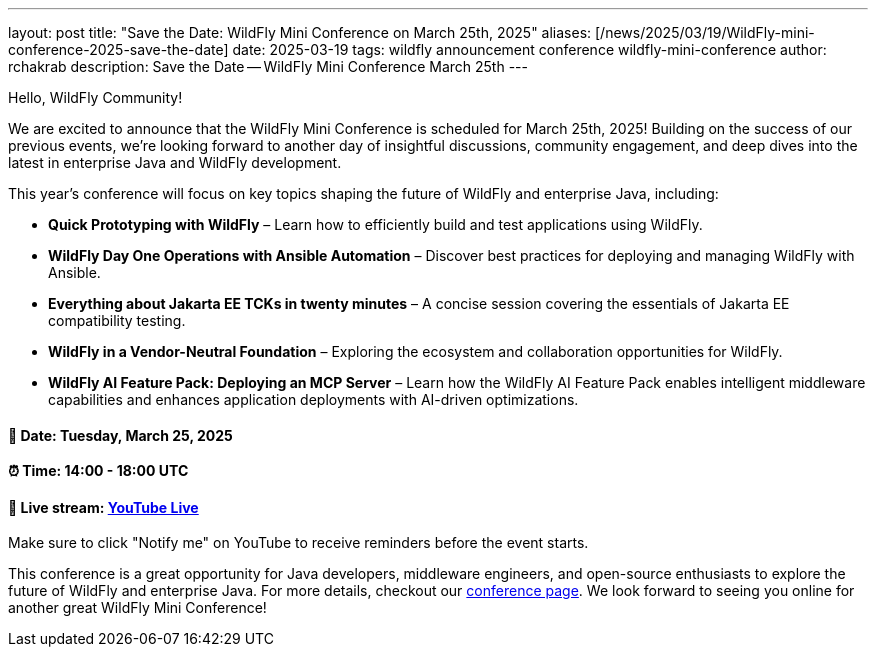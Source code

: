 ---
layout: post
title:  "Save the Date: WildFly Mini Conference on March 25th, 2025"
aliases: [/news/2025/03/19/WildFly-mini-conference-2025-save-the-date]
date:   2025-03-19
tags:   wildfly announcement conference wildfly-mini-conference
author: rchakrab
description: Save the Date -- WildFly Mini Conference March 25th
---

Hello, WildFly Community!

We are excited to announce that the WildFly Mini Conference is scheduled for March 25th, 2025! Building on the success of our previous events, we’re looking forward to another day of insightful discussions, community engagement, and deep dives into the latest in enterprise Java and WildFly development.

This year’s conference will focus on key topics shaping the future of WildFly and enterprise Java, including:

* *Quick Prototyping with WildFly* – Learn how to efficiently build and test applications using WildFly.
* *WildFly Day One Operations with Ansible Automation* – Discover best practices for deploying and managing WildFly with Ansible.
* *Everything about Jakarta EE TCKs in twenty minutes* – A concise session covering the essentials of Jakarta EE compatibility testing.
* *WildFly in a Vendor-Neutral Foundation* – Exploring the ecosystem and collaboration opportunities for WildFly.
* *WildFly AI Feature Pack: Deploying an MCP Server* – Learn how the WildFly AI Feature Pack enables intelligent middleware capabilities and enhances application deployments with AI-driven optimizations.

==== 📅 Date: Tuesday, March 25, 2025
==== ⏰ Time: 14:00 - 18:00 UTC
==== 🔗 Live stream: link:https://www.youtube.com/live/d8IExBP7rxw[YouTube Live]

Make sure to click "Notify me" on YouTube to receive reminders before the event starts.

This conference is a great opportunity for Java developers, middleware engineers, and open-source enthusiasts to explore the future of WildFly and enterprise Java. For more details, checkout our link:https://www.wildfly.org/events/wmc-202503.html[conference page]. We look forward to seeing you online for another great WildFly Mini Conference!








